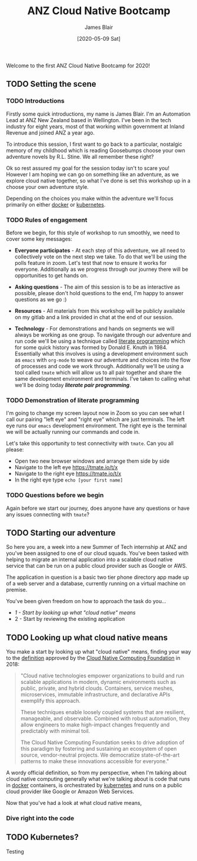 #+TITLE: ANZ Cloud Native Bootcamp
#+AUTHOR: James Blair
#+EMAIL: james.blair@anz.com
#+DATE: [2020-05-09 Sat]

Welcome to the first ANZ Cloud Native Bootcamp for 2020! 

** TODO Setting the scene
SCHEDULED: <2020-05-13 Wed 14:05>

*** TODO Introductions

Firstly some quick introductions, my name is James Blair. I'm an Automation Lead at ANZ New Zealand based in Wellington. I've been in the tech industry for eight years, most of that working within government at Inland Revenue and joined ANZ a year ago.

To introduce this session, I first want to go back to a particular, nostalgic memory of my childhood which is reading Goosebumps choose your own adventure novels by R.L. Stine. We all remember these right?

[[./images/goosebumps.jpg]]

Ok so rest assured my goal for the session today isn't to scare you! However I am hoping we can go on something like an adventure, as we explore cloud native together, so what I've done is set this workshop up in a choose your own adventure style.

Depending on the choices you make within the adventure we'll focus primarily on either [[https://docker.com][docker]] or [[https://kubernetes.io][kubernetes]].


*** TODO Rules of engagement

Before we begin, for this style of workshop to run smoothly, we need to cover some key messages:

 - *Everyone participates* - At each step of this adventure, we all need to collectively vote on the next step we take. To do that we'll be using the polls feature in zoom. Let's test that now to ensure it works for everyone. Additionally as we progress through our journey there will be opportunities to get hands on.

 - *Asking questions* - The aim of this session is to be as interactive as possible, please don't hold questions to the end, I'm happy to answer questions as we go :) 

 - *Resources* - All materials from this workshop will be publicly available on my gitlab and a link provided in chat at the end of our session.

 - *Technology* - For demonstrations and hands on segments we will always be working as one group. To navigate through our adventure and run code we'll be using a technique called [[https://en.wikipedia.org/wiki/Literate_programming][literate programming]] which for some quick history was formed by Donald E. Knuth in 1984. Essentially what this involves is using a development environment such as ~emacs~ with ~org-mode~ to weave our adventure and choices into the flow of processes and code we work through. Additionally we'll be using a tool called ~tmate~ which will allow us to all pair together and share the same development environment and terminals. I've taken to calling what we'll be doing today /*literate pair programming*/.

   
*** TODO Demonstration of literate programming 

I'm going to change my screen layout now in Zoom so you can see what I call our pairing "left eye" and "right eye" which are just terminals. The left eye runs our ~emacs~ development environment. The right eye is the terminal we will be actually running our commands and code in.

Let's take this opportunity to test connectivity with ~tmate~.  Can you all please:

- Open two new browser windows and arrange them side by side
- Navigate to the left eye [[https://tmate.io/t/x]]
- Navigate to the right eye [[https://tmate.io/t/x]]
- In the right eye type ~echo [your first name]~


*** TODO Questions before we begin

Again before we start our journey, does anyone have any questions or have any issues connecting with ~tmate~?

    
** TODO Starting our adventure
SCHEDULED: <2020-05-13 Wed 14:20>

So here you are, a week into a new Summer of Tech internship at ANZ and you've been assigned to one of our cloud squads. You've been tasked with helping to migrate an internal application into a scalable cloud native service that can be run on a public cloud provider such as Google or AWS.

The application in question is a basic two tier phone directory app made up of a web server and a database, currently running on a virtual machine on premise.

You've been given freedom on how to approach the task do you...

- [[Looking up what cloud native means][1 - Start by looking up what "cloud native" means]]
- 2 - Start by reviewing the existing application

** TODO Looking up what cloud native means

You make a start by looking up what "cloud native" means, finding your way to the [[https://github.com/cncf/toc/blob/master/DEFINITION.md][definition]] approved by the [[https://www.cncf.io/][Cloud Native Computing Foundation]] in 2018:

#+begin_quote
"Cloud native technologies empower organizations to build and run scalable applications in modern, dynamic environments such as public, private, and hybrid clouds. Containers, service meshes, microservices, immutable infrastructure, and declarative APIs exemplify this approach.

These techniques enable loosely coupled systems that are resilient, manageable, and observable. Combined with robust automation, they allow engineers to make high-impact changes frequently and predictably with minimal toil.

The Cloud Native Computing Foundation seeks to drive adoption of this paradigm by fostering and sustaining an ecosystem of open source, vendor-neutral projects. We democratize state-of-the-art patterns to make these innovations accessible for everyone."
#+end_quote

A wordy official definition, so from my perspective, when I'm talking about cloud native computing generally what we're talking about is code that runs in [[https://www.docker.com/][docker]] containers, is orchestrated by [[https://kubernetes.io/][kubernetes]] and runs on a public cloud provider like Google or Amazon Web Services.

Now that you've had a look at what cloud native means, 




*** Dive right into the code

** TODO Kubernetes?

Testing

